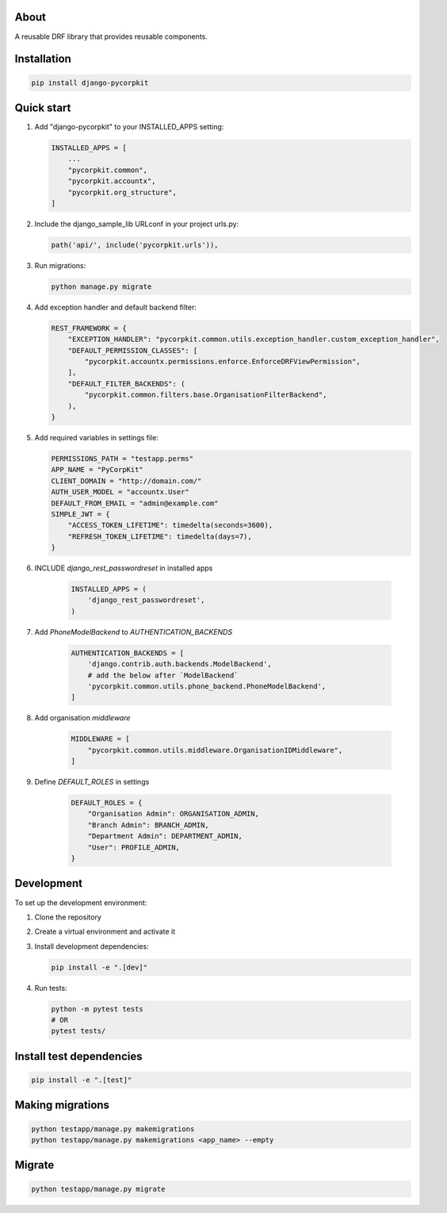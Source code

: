 About
=====
A reusable DRF library that provides reusable components.

Installation
============
.. code-block:: bash

    pip install django-pycorpkit

Quick start
===========
1. Add "django-pycorpkit" to your INSTALLED_APPS setting:

   .. code-block:: python

       INSTALLED_APPS = [
           ...
           "pycorpkit.common",
           "pycorpkit.accountx",
           "pycorpkit.org_structure",
       ]

2. Include the django_sample_lib URLconf in your project urls.py:

   .. code-block:: python

       path('api/', include('pycorpkit.urls')),

3. Run migrations:

   .. code-block:: bash

       python manage.py migrate

4. Add exception handler and default backend filter:

   .. code-block:: python

       REST_FRAMEWORK = {
           "EXCEPTION_HANDLER": "pycorpkit.common.utils.exception_handler.custom_exception_handler",
           "DEFAULT_PERMISSION_CLASSES": [
               "pycorpkit.accountx.permissions.enforce.EnforceDRFViewPermission",
           ],
           "DEFAULT_FILTER_BACKENDS": (
               "pycorpkit.common.filters.base.OrganisationFilterBackend",
           ),
       }

5. Add required variables in settings file:

   .. code-block:: python

       PERMISSIONS_PATH = "testapp.perms"
       APP_NAME = "PyCorpKit"
       CLIENT_DOMAIN = "http://domain.com/"
       AUTH_USER_MODEL = "accountx.User"
       DEFAULT_FROM_EMAIL = "admin@example.com"
       SIMPLE_JWT = {
           "ACCESS_TOKEN_LIFETIME": timedelta(seconds=3600),
           "REFRESH_TOKEN_LIFETIME": timedelta(days=7),
       }

6. INCLUDE `django_rest_passwordreset` in installed apps

    .. code-block:: python

        INSTALLED_APPS = (
            'django_rest_passwordreset',
        )

7. Add `PhoneModelBackend` to `AUTHENTICATION_BACKENDS`

    .. code-block:: python
    
        AUTHENTICATION_BACKENDS = [
            'django.contrib.auth.backends.ModelBackend',
            # add the below after `ModelBackend`
            'pycorpkit.common.utils.phone_backend.PhoneModelBackend',
        ]

8. Add organisation `middleware`

    .. code-block:: python 

        MIDDLEWARE = [
            "pycorpkit.common.utils.middleware.OrganisationIDMiddleware",
        ]

9. Define `DEFAULT_ROLES` in settings

    .. code-block:: python
        
        DEFAULT_ROLES = {
            "Organisation Admin": ORGANISATION_ADMIN,
            "Branch Admin": BRANCH_ADMIN,
            "Department Admin": DEPARTMENT_ADMIN,
            "User": PROFILE_ADMIN,
        }

Development
===========
To set up the development environment:

1. Clone the repository
2. Create a virtual environment and activate it
3. Install development dependencies:

   .. code-block:: bash

       pip install -e ".[dev]"

4. Run tests:

   .. code-block:: bash

       python -m pytest tests
       # OR
       pytest tests/

Install test dependencies
=========================
.. code-block:: bash

    pip install -e ".[test]"

Making migrations
=================
.. code-block:: bash

    python testapp/manage.py makemigrations
    python testapp/manage.py makemigrations <app_name> --empty

Migrate
=======
.. code-block:: bash

    python testapp/manage.py migrate